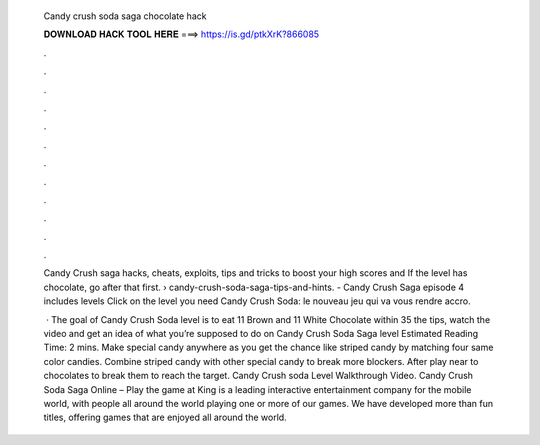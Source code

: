   Candy crush soda saga chocolate hack
  
  
  
  𝐃𝐎𝐖𝐍𝐋𝐎𝐀𝐃 𝐇𝐀𝐂𝐊 𝐓𝐎𝐎𝐋 𝐇𝐄𝐑𝐄 ===> https://is.gd/ptkXrK?866085
  
  
  
  .
  
  
  
  .
  
  
  
  .
  
  
  
  .
  
  
  
  .
  
  
  
  .
  
  
  
  .
  
  
  
  .
  
  
  
  .
  
  
  
  .
  
  
  
  .
  
  
  
  .
  
  Candy Crush saga hacks, cheats, exploits, tips and tricks to boost your high scores and If the level has chocolate, go after that first.  › candy-crush-soda-saga-tips-and-hints. - Candy Crush Saga episode 4 includes levels Click on the level you need Candy Crush Soda: le nouveau jeu qui va vous rendre accro.
  
   · The goal of Candy Crush Soda level is to eat 11 Brown and 11 White Chocolate within 35  the tips, watch the video and get an idea of what you’re supposed to do on Candy Crush Soda Saga level Estimated Reading Time: 2 mins. Make special candy anywhere as you get the chance like striped candy by matching four same color candies. Combine striped candy with other special candy to break more blockers. After play near to chocolates to break them to reach the target. Candy Crush soda Level Walkthrough Video. Candy Crush Soda Saga Online – Play the game at   King is a leading interactive entertainment company for the mobile world, with people all around the world playing one or more of our games. We have developed more than fun titles, offering games that are enjoyed all around the world.
